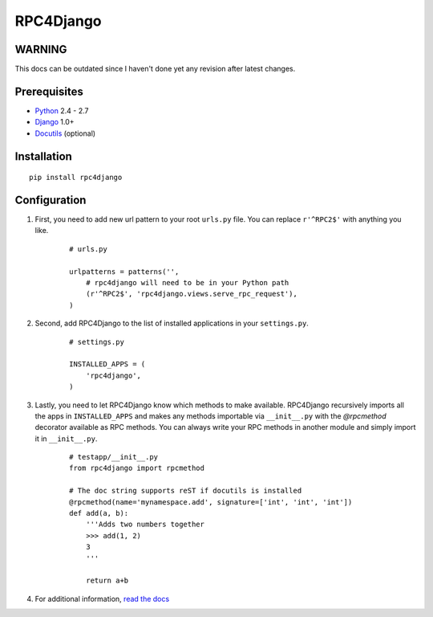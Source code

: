 RPC4Django
==========

WARNING
-------

This docs can be outdated since I haven't done yet any revision after latest changes.

   
Prerequisites
-------------

- Python_ 2.4 - 2.7
- Django_ 1.0+ 
- Docutils_ (optional)

.. _Python: http://www.python.org
.. _Django: http://www.djangoproject.com
.. _Docutils: http://docutils.sourceforge.net

Installation
------------

::

    pip install rpc4django

Configuration
-------------

1. First, you need to add new url pattern to your root ``urls.py`` file. 
   You can replace ``r'^RPC2$'`` with anything you like. 
  
    ::
    
        # urls.py 
         
        urlpatterns = patterns('', 
            # rpc4django will need to be in your Python path  
            (r'^RPC2$', 'rpc4django.views.serve_rpc_request'), 
        )
    
2. Second, add RPC4Django to the list of installed applications in your 
   ``settings.py``. 

    ::
    
        # settings.py 
        
        INSTALLED_APPS = ( 
            'rpc4django', 
        )
    
3. Lastly, you need to let RPC4Django know which methods to make available. 
   RPC4Django recursively imports all the apps in ``INSTALLED_APPS`` 
   and makes any methods importable via ``__init__.py`` with the 
   `@rpcmethod` decorator available as RPC methods. You can always write 
   your RPC methods in another module and simply import it in ``__init__.py``. 
  
    ::
    
        # testapp/__init__.py 
        from rpc4django import rpcmethod 
        
        # The doc string supports reST if docutils is installed
        @rpcmethod(name='mynamespace.add', signature=['int', 'int', 'int']) 
        def add(a, b):
            '''Adds two numbers together
            >>> add(1, 2)  
            3  
            '''
        
            return a+b
            
4. For additional information, `read the docs`_

.. _read the docs: http://packages.python.org/rpc4django/

